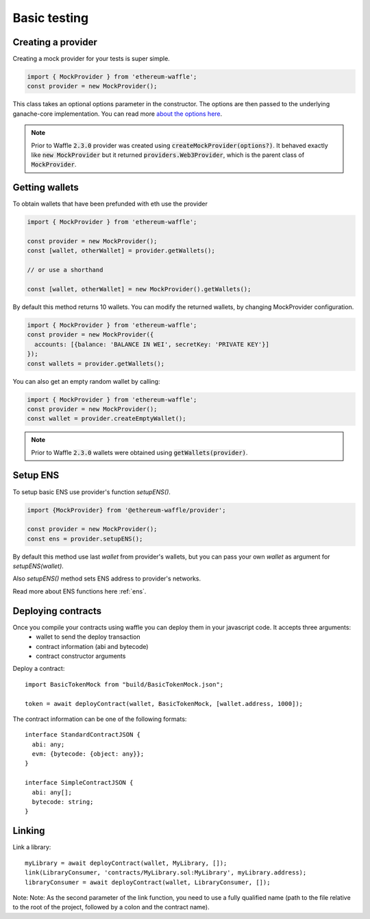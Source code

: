 .. _testing:

Basic testing
=============

Creating a provider
-------------------

Creating a mock provider for your tests is super simple.

.. code-block:: js

  import { MockProvider } from 'ethereum-waffle';
  const provider = new MockProvider();

This class takes an optional options parameter in the constructor. The options are then passed to the underlying ganache-core implementation. You can read more `about the options here <https://github.com/trufflesuite/ganache-core#options>`__.

.. note::
  Prior to Waffle :code:`2.3.0` provider was created using :code:`createMockProvider(options?)`. It behaved exactly like :code:`new MockProvider` but it returned :code:`providers.Web3Provider`, which is the parent class of :code:`MockProvider`.

Getting wallets
---------------

To obtain wallets that have been prefunded with eth use the provider

.. code-block:: js

  import { MockProvider } from 'ethereum-waffle';

  const provider = new MockProvider();
  const [wallet, otherWallet] = provider.getWallets();

  // or use a shorthand

  const [wallet, otherWallet] = new MockProvider().getWallets();

By default this method returns 10 wallets. You can modify the returned wallets, by changing MockProvider configuration.

.. code-block:: js

  import { MockProvider } from 'ethereum-waffle';
  const provider = new MockProvider({
    accounts: [{balance: 'BALANCE IN WEI', secretKey: 'PRIVATE KEY'}]
  });
  const wallets = provider.getWallets();

You can also get an empty random wallet by calling:

.. code-block:: js

  import { MockProvider } from 'ethereum-waffle';
  const provider = new MockProvider();
  const wallet = provider.createEmptyWallet();

.. note::
  Prior to Waffle :code:`2.3.0` wallets were obtained using :code:`getWallets(provider)`.

Setup ENS
---------

To setup basic ENS use provider's function `setupENS()`.

.. code-block:: ts

  import {MockProvider} from '@ethereum-waffle/provider';

  const provider = new MockProvider();
  const ens = provider.setupENS();

By default this method use last `wallet` from provider's wallets, but you can pass your own `wallet` as argument for `setupENS(wallet)`.

Also `setupENS()` method sets ENS address to provider's networks.

Read more about ENS functions here :ref:`ens`.

Deploying contracts
-------------------

Once you compile your contracts using waffle you can deploy them in your javascript code. It accepts three arguments:
  - wallet to send the deploy transaction
  - contract information (abi and bytecode)
  - contract constructor arguments

Deploy a contract:
::

  import BasicTokenMock from "build/BasicTokenMock.json";

  token = await deployContract(wallet, BasicTokenMock, [wallet.address, 1000]);

The contract information can be one of the following formats:
::

  interface StandardContractJSON {
    abi: any;
    evm: {bytecode: {object: any}};
  }

  interface SimpleContractJSON {
    abi: any[];
    bytecode: string;
  }

Linking
-------

Link a library:
::

  myLibrary = await deployContract(wallet, MyLibrary, []);
  link(LibraryConsumer, 'contracts/MyLibrary.sol:MyLibrary', myLibrary.address);
  libraryConsumer = await deployContract(wallet, LibraryConsumer, []);

Note: Note: As the second parameter of the link function, you need to use a fully qualified name (path to the file relative to the root of the project, followed by a colon and the contract name).

